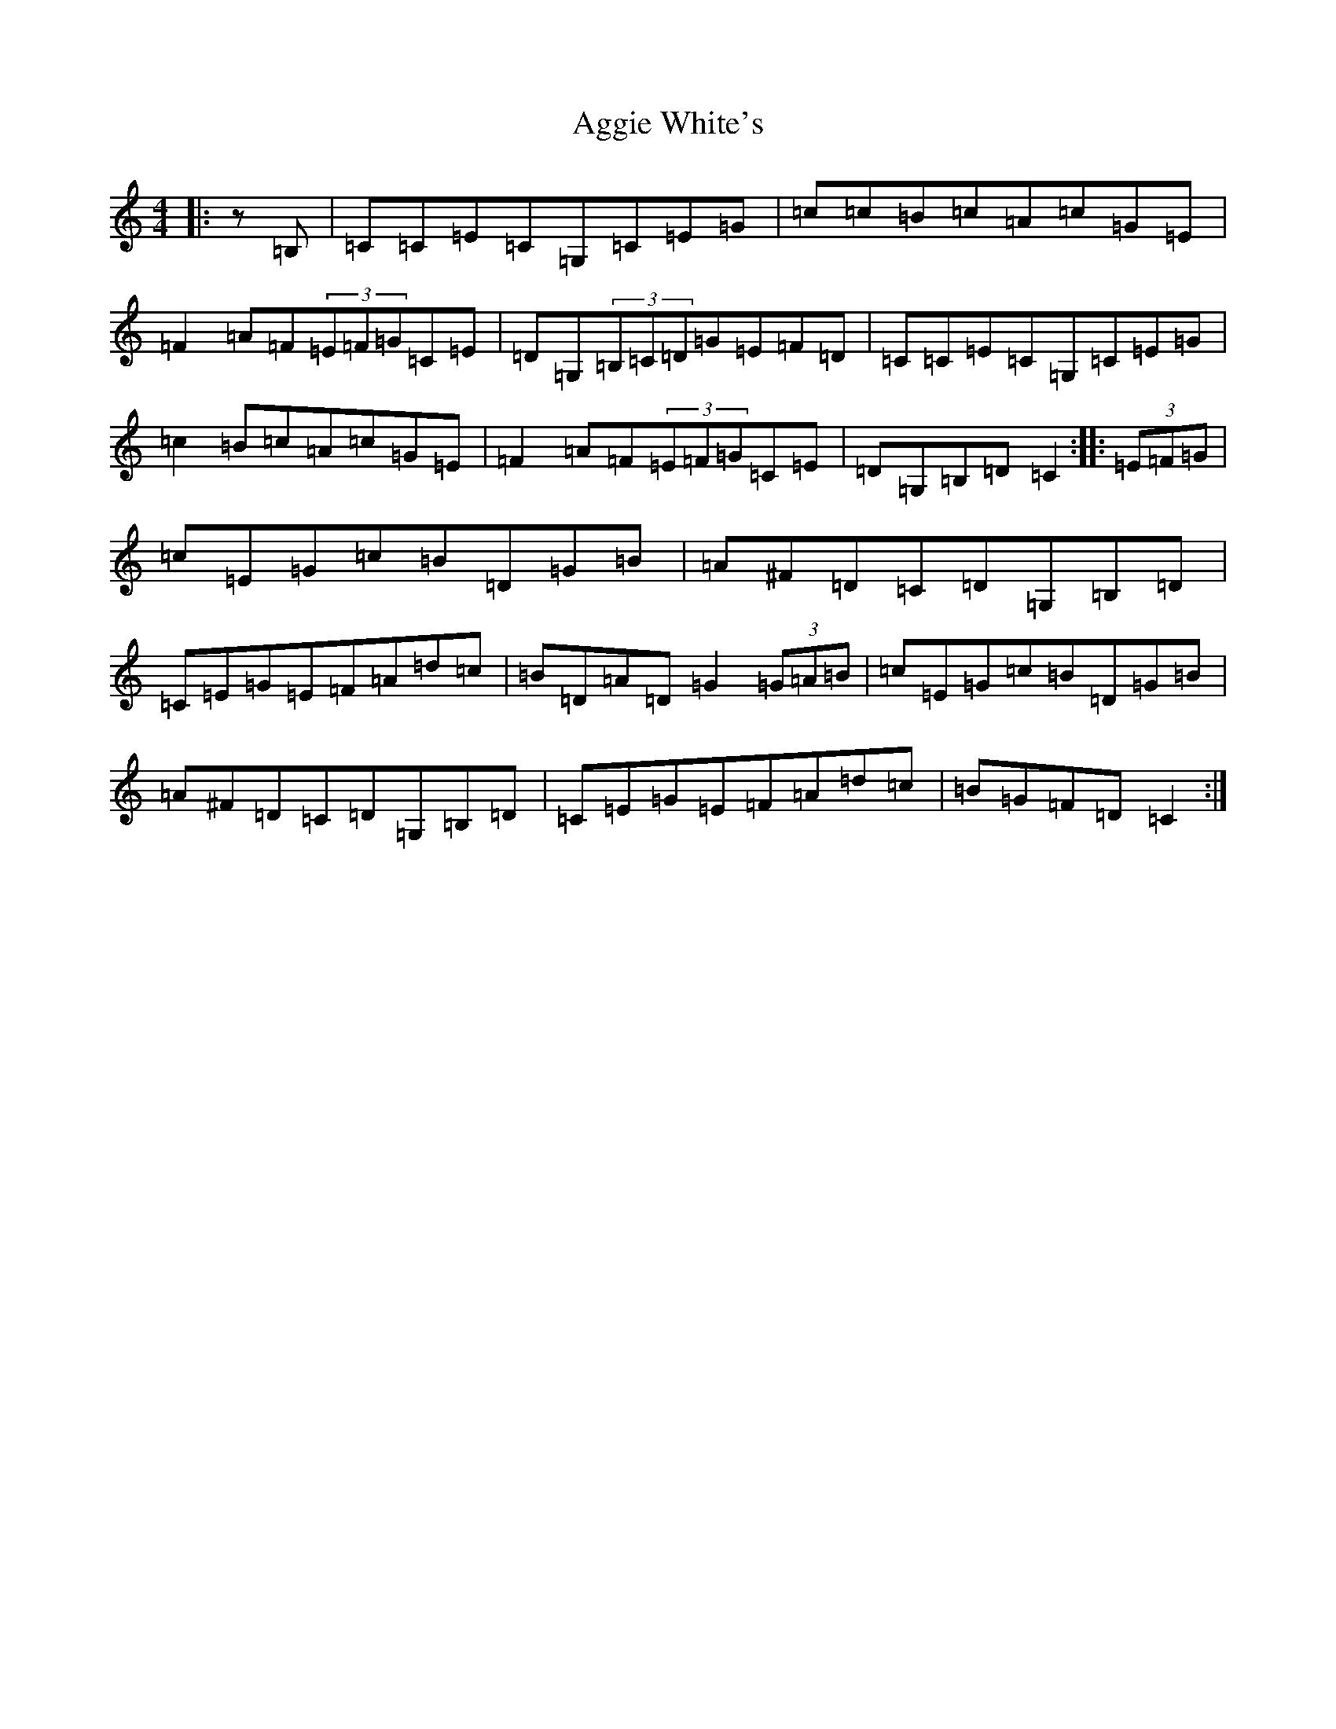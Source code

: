 X: 346
T: Aggie White's
S: https://thesession.org/tunes/3532#setting3532
R: hornpipe
M:4/4
L:1/8
K: C Major
|:z=B,|=C=C=E=C=G,=C=E=G|=c=c=B=c=A=c=G=E|=F2=A=F(3=E=F=G=C=E|=D=G,(3=B,=C=D=G=E=F=D|=C=C=E=C=G,=C=E=G|=c2=B=c=A=c=G=E|=F2=A=F(3=E=F=G=C=E|=D=G,=B,=D=C2:||:(3=E=F=G|=c=E=G=c=B=D=G=B|=A^F=D=C=D=G,=B,=D|=C=E=G=E=F=A=d=c|=B=D=A=D=G2(3=G=A=B|=c=E=G=c=B=D=G=B|=A^F=D=C=D=G,=B,=D|=C=E=G=E=F=A=d=c|=B=G=F=D=C2:|
